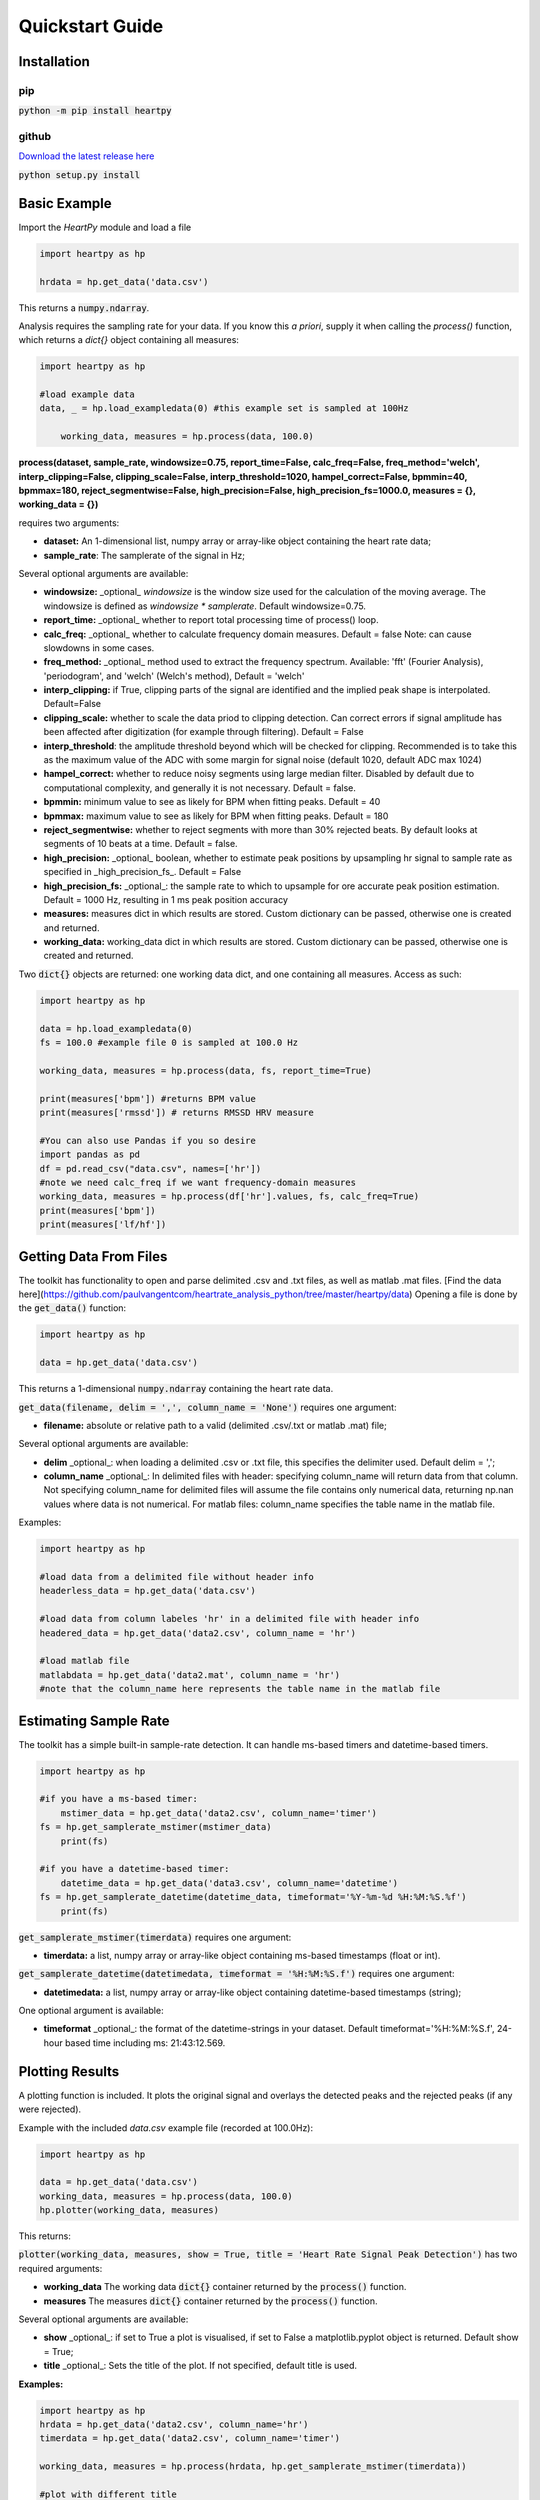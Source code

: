 .. _quickstart:

****************
Quickstart Guide
****************

Installation
============

pip
~~~
:code:`python -m pip install heartpy`

github
~~~~~~
`Download the latest release here <https://github.com/paulvangentcom/heartrate_analysis_python>`_

:code:`python setup.py install`


Basic Example
=============
Import the `HeartPy` module and load a file


.. code-block:: python

    import heartpy as hp

    hrdata = hp.get_data('data.csv')


This returns a :code:`numpy.ndarray`.

Analysis requires the sampling rate for your data. If you know this *a priori*, supply it when calling the `process()` function, which returns a `dict{}` object containing all measures:

.. code-block:: python

    import heartpy as hp

    #load example data
    data, _ = hp.load_exampledata(0) #this example set is sampled at 100Hz
    
	working_data, measures = hp.process(data, 100.0)


**process(dataset, sample_rate, windowsize=0.75, report_time=False,
calc_freq=False, freq_method='welch', interp_clipping=False, 
clipping_scale=False, interp_threshold=1020, hampel_correct=False, 
bpmmin=40, bpmmax=180, reject_segmentwise=False, 
high_precision=False, high_precision_fs=1000.0, 
measures = {}, working_data = {})**
               
requires two arguments:

* **dataset:** An 1-dimensional list, numpy array or array-like object containing the heart rate data;
* **sample_rate**: The samplerate of the signal in Hz;

Several optional arguments are available:

* **windowsize:** _optional_ `windowsize` is the window size used for the calculation of the moving average. The windowsize is defined as `windowsize * samplerate`. Default windowsize=0.75.
* **report_time:** _optional_ whether to report total processing time of process() loop.
* **calc_freq:** _optional_ whether to calculate frequency domain measures. Default = false Note: can cause slowdowns in some cases.
* **freq_method:** _optional_ method used to extract the frequency spectrum. Available: 'fft' (Fourier Analysis), 'periodogram', and 'welch' (Welch's method), Default = 'welch'
* **interp_clipping:** if True, clipping parts of the signal are identified and the implied peak shape is interpolated. Default=False
* **clipping_scale:** whether to scale the data priod to clipping detection. Can correct errors if signal amplitude has been affected after digitization (for example through filtering). Default = False
* **interp_threshold**: the amplitude threshold beyond which will be checked for clipping. Recommended is to take this as the maximum value of the ADC with some margin for signal noise (default 1020, default ADC max 1024) 
* **hampel_correct:** whether to reduce noisy segments using large median filter. Disabled by default due to computational complexity, and generally it is not necessary. Default = false.
* **bpmmin:** minimum value to see as likely for BPM when fitting peaks. Default = 40
* **bpmmax:** maximum value to see as likely for BPM when fitting peaks. Default = 180
* **reject_segmentwise:** whether to reject segments with more than 30% rejected beats. By default looks at segments of 10 beats at a time. Default = false.
* **high_precision:** _optional_ boolean, whether to estimate peak positions by upsampling hr signal to sample rate as specified in _high_precision_fs_. Default = False
* **high_precision_fs:** _optional_: the sample rate to which to upsample for ore accurate peak position estimation. Default = 1000 Hz, resulting in 1 ms peak position accuracy


* **measures:** measures dict in which results are stored. Custom dictionary can be passed, otherwise one is created and returned.
* **working_data:** working_data dict in which results are stored. Custom dictionary can be passed, otherwise one is created and returned.

Two :code:`dict{}` objects are returned: one working data dict, and one containing all measures. Access as such:

.. code-block:: python

    import heartpy as hp

    data = hp.load_exampledata(0) 
    fs = 100.0 #example file 0 is sampled at 100.0 Hz

    working_data, measures = hp.process(data, fs, report_time=True)

    print(measures['bpm']) #returns BPM value
    print(measures['rmssd']) # returns RMSSD HRV measure

    #You can also use Pandas if you so desire
    import pandas as pd
    df = pd.read_csv("data.csv", names=['hr'])
    #note we need calc_freq if we want frequency-domain measures
    working_data, measures = hp.process(df['hr'].values, fs, calc_freq=True)
    print(measures['bpm'])
    print(measures['lf/hf'])

    
Getting Data From Files
=======================
The toolkit has functionality to open and parse delimited .csv and .txt files, as well as matlab .mat files. [Find the data here](https://github.com/paulvangentcom/heartrate_analysis_python/tree/master/heartpy/data) Opening a file is done by the :code:`get_data()` function:

.. code-block:: python

    import heartpy as hp

    data = hp.get_data('data.csv')

This returns a 1-dimensional :code:`numpy.ndarray` containing the heart rate data.

:code:`get_data(filename, delim = ',', column_name = 'None')` requires one argument:

* **filename:** absolute or relative path to a valid (delimited .csv/.txt or matlab .mat) file;

Several optional arguments are available:

* **delim** _optional_: when loading a delimited .csv or .txt file, this specifies the delimiter used. Default delim = ',';
* **column_name** _optional_: In delimited files with header: specifying column_name will return data from that column. Not specifying column_name for delimited files will assume the file contains only numerical data, returning np.nan values where data is not numerical. For matlab files: column_name specifies the table name in the matlab file.


Examples:

.. code-block:: python

    import heartpy as hp

    #load data from a delimited file without header info
    headerless_data = hp.get_data('data.csv')

    #load data from column labeles 'hr' in a delimited file with header info
    headered_data = hp.get_data('data2.csv', column_name = 'hr')

    #load matlab file
    matlabdata = hp.get_data('data2.mat', column_name = 'hr')
    #note that the column_name here represents the table name in the matlab file
        

Estimating Sample Rate
======================
The toolkit has a simple built-in sample-rate detection. It can handle ms-based timers and datetime-based timers.

.. code-block:: python

    import heartpy as hp

    #if you have a ms-based timer:
	mstimer_data = hp.get_data('data2.csv', column_name='timer')
    fs = hp.get_samplerate_mstimer(mstimer_data)
	print(fs)

    #if you have a datetime-based timer:
	datetime_data = hp.get_data('data3.csv', column_name='datetime')
    fs = hp.get_samplerate_datetime(datetime_data, timeformat='%Y-%m-%d %H:%M:%S.%f')
	print(fs)


:code:`get_samplerate_mstimer(timerdata)` requires one argument:

* **timerdata:** a list, numpy array or array-like object containing ms-based timestamps (float or int).


:code:`get_samplerate_datetime(datetimedata, timeformat = '%H:%M:%S.f')` requires one argument:

* **datetimedata:** a list, numpy array or array-like object containing datetime-based timestamps (string);

One optional argument is available:

* **timeformat** _optional_: the format of the datetime-strings in your dataset. Default timeformat='%H:%M:%S.f', 24-hour based time including ms: 21:43:12.569.


Plotting Results
================
A plotting function is included. It plots the original signal and overlays the detected peaks and the rejected peaks (if any were rejected). 

Example with the included `data.csv` example file (recorded at 100.0Hz):

.. code-block:: python

    import heartpy as hp

    data = hp.get_data('data.csv')
    working_data, measures = hp.process(data, 100.0)
    hp.plotter(working_data, measures)

This returns:

.. image:: images/output1.jpeg

:code:`plotter(working_data, measures, show = True, title = 'Heart Rate Signal Peak Detection')` has two required arguments:

* **working_data** The working data :code:`dict{}` container returned by the :code:`process()` function.
* **measures** The measures :code:`dict{}` container returned by the :code:`process()` function.

Several optional arguments are available:

* **show** _optional_: if set to True a plot is visualised, if set to False a matplotlib.pyplot object is returned. Default show = True;
* **title** _optional_: Sets the title of the plot. If not specified, default title is used.

**Examples:**

.. code-block:: python

    import heartpy as hp
    hrdata = hp.get_data('data2.csv', column_name='hr')
    timerdata = hp.get_data('data2.csv', column_name='timer')

    working_data, measures = hp.process(hrdata, hp.get_samplerate_mstimer(timerdata))

    #plot with different title
    hp.plotter(working_data, measures, title='Heart Beat Detection on Noisy Signal')


.. image:: images/output2.jpeg

Measures are only calculated for non-rejected peaks and intervals between two non-rejected peaks. Rejected detections do not influence the calculated measures.

By default a plot is visualised when plotter() is called. The function returns a matplotlib.pyplot object if the argument show=False is passed:

.. code-block:: python

    working_data, measures = hp.process(hrdata, hp.get_samplerate_mstimer(timerdata))
    plot_object = hp.plotter(working_data, measures, show=False)

This returns:

.. code-block:: python

    <module 'matplotlib.pyplot' [...]>

Object can then be saved, appended to, or visualised:

.. code-block:: python

    working_data, measures = hp.process(hrdata, hp.get_samplerate_mstimer(timerdata))
    plot_object = hp.plotter(working_data, measures, show=False)

    plot_object.savefig('plot_1.jpg') #saves the plot as JPEG image.

    plot_object.show() #displays plot 
	
	
Plotting results of segmentwise analysis
~~~~~~~~~~~~~~~~~~~~~~~~~~~~~~~~~~~~~~~~
After calling `process_segmentwise()`, the returned working_data and measures contain analysis results on the segmented data. This can be visualised using the function `segment_plotter()`:

:code:`segment_plotter(working_data, measures, title='Heart Rate Signal Peak Detection', path = '', start=0, end=None, step=1)`. The function has two required arguments:

* **working_data** The working data :code:`dict{}` container returned by the :code:`process_segmentwise()` function.
* **measures** The measures :code:`dict{}` container returned by the :code:`process_segmentwise()` function.
      
Several optional arguments are available:

* **title** _optional_: Sets the title of the plot. If not specified, default title is used.
* **path** _optional_: Where to save the plots. Folder will be created if it doesn't exist.
* **start** _optional_: segment index to start at, default = 0, beginning of segments.
* **end** _optional_: plotting stops when this segment index is reached. Default=None, which is interpreted as meaning plot until end of segment list.
* **step** _optional_: the stepsize of the plotting. Every step'th segment will be visualised. Default=1, meaning every segment.
	
	  
Getting heart rate over time
============================
There may be situations where you have a long heart rate signal, and want to compute how the heart rate measures change over time in the signal. HeartPy includes the `process_segmentwise` function that does just that!

Usage works like this:

.. code-block:: python

	working_data, measures = hp.process_segmentwise(data, sample_rate=100.0, segment_width = 40, segment_overlap = 0.25)
												
												
What this will do is segment the data into sections of 40 seconds each. In this example each window will have an overlap with the previous window of 25%, meaning each iteration the 40 second window moves by 30 seconds.

`process_segmentwist()` expects two arguments:
- data: 1-d numpy array or list containing heart rate data
- sample_rate: the sample rate with which the data is collected, in Hz

Several optional arguments are possible:

- **segment_width**: the width of the window used, in seconds.
- **segment_overlap**: the fraction of overlap between adjacent windows: 0 <= segment_overlap < 1.0
- **replace_outliers**: bool, whether to replace outliers in the computed measures with the median
- **segment_min_size**: When segmenting, the tail end of the data if often shorter than the specified size in segment_width. The tail end is only included if it is longer than the `segment_min_size`. Default = 20. Setting this too low is not recommended as it may make peak fitting unstable, and it also doesn't make much sense from a biosignal analysis perspective to use very short data segments.
- **outlier_method**: which outlier detection method to use. The interquartile-range ('iqr') or modified z-score ('z-score') methods are available as of now. Default: 'iqr'
- **mode**: 'fast' or 'full'. The 'fast' method detects peaks over the entire signal, then segments and computes heart rate and heart rate variability measures. The 'full' method segments the data first, then runs the full analysis pipelin on each segment. For small numbers of segments (<10), there is not much difference and the fast method can actually be slower. The more segments there are, the larger the difference becomes. By default you should choose the 'fast' method. If there are problems with peak fitting, consider trying the 'full' method.
- **kwargs*: you can pass all the arguments normally passed to the `process()` function at the end of the arguments here as well. These will be passed on and used in the analysis. Example:

.. code-block:: python

	working_data, measures = hp.process_segmentwise(data, sample_rate=100.0, segment_width = 40, segment_overlap = 0.25, calc_freq=True, reject_segmentwise=True, report_time=True)	
	
	
In this example the last three arguments will be passed on the the `process()` function and used in the analysis. For a full list of arguments that `process()` supports, see the `Basic Example`_


Example Notebooks are available for further reading!
====================================================
If you're looking for a few hands-on examples on how to get started with HeartPy, have a look at the links below! These notebooks show how to handle various analysis tasks with HeartPy, from smartwatch data, smart ring data, regular PPG, and regular (and very noisy) ECG. The notebooks sometimes don't render through the github engine, so either open them locally, or use an online viewer like [nbviewer](https://nbviewer.jupyter.org/).

We recommend you follow the notebooks in order:
- [1. Analysing a PPG signal](https://github.com/paulvangentcom/heartrate_analysis_python/blob/master/examples/1_regular_PPG/Analysing_a_PPG_signal.ipynb), a notebook for starting out with HeartPy using built-in examples.
- [2. Analysing an ECG signal](https://github.com/paulvangentcom/heartrate_analysis_python/blob/master/examples/2_regular_ECG/Analysing_a_regular_ECG_signal.ipynb), a notebook for working with HeartPy and typical ECG data.
- [3. Analysing smartwatch data](https://github.com/paulvangentcom/heartrate_analysis_python/blob/master/examples/3_smartwatch_data/Analysing_Smartwatch_Data.ipynb), a notebook on analysing low resolution PPG data from a smartwatch.
- [4. Analysing smart ring data](https://github.com/paulvangentcom/heartrate_analysis_python/blob/master/examples/4_smartring_data/Analysing_Smart_Ring_Data.ipynb), a notebook on analysing smart ring PPG data.
- [5. Analysing noisy ECG data](https://github.com/paulvangentcom/heartrate_analysis_python/blob/master/examples/5_noisy_ECG/Analysing_Noisy_ECG.ipynb), an advanced notebook on working with very noisy ECG data, using data from the MIT-BIH noise stress test dataset.